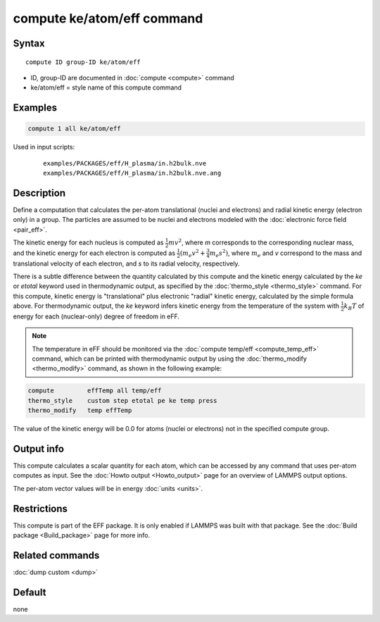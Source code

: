 .. index:: compute ke/atom/eff

compute ke/atom/eff command
===========================

Syntax
""""""

.. parsed-literal::

   compute ID group-ID ke/atom/eff

* ID, group-ID are documented in :doc:`compute <compute>` command
* ke/atom/eff = style name of this compute command

Examples
""""""""

.. code-block:: LAMMPS

   compute 1 all ke/atom/eff

Used in input scripts:

  .. parsed-literal::

       examples/PACKAGES/eff/H_plasma/in.h2bulk.nve
       examples/PACKAGES/eff/H_plasma/in.h2bulk.nve.ang

Description
"""""""""""

Define a computation that calculates the per-atom translational
(nuclei and electrons) and radial kinetic energy (electron only) in a
group.  The particles are assumed to be nuclei and electrons modeled
with the :doc:`electronic force field <pair_eff>`.

The kinetic energy for each nucleus is computed as :math:`\frac{1}{2} m
v^2`, where *m* corresponds to the corresponding nuclear mass, and the
kinetic energy for each electron is computed as :math:`\frac{1}{2} (m_e
v^2 + \frac{3}{4} m_e s^2)`, where :math:`m_e` and *v* correspond to the mass
and translational velocity of each electron, and *s* to its radial
velocity, respectively.

There is a subtle difference between the quantity calculated by this
compute and the kinetic energy calculated by the *ke* or *etotal*
keyword used in thermodynamic output, as specified by the
:doc:`thermo_style <thermo_style>` command. For this compute, kinetic
energy is "translational" plus electronic "radial" kinetic energy,
calculated by the simple formula above. For thermodynamic output, the
*ke* keyword infers kinetic energy from the temperature of the system
with :math:`\frac{1}{2} k_B T` of energy for each (nuclear-only) degree
of freedom in eFF.

.. note::

   The temperature in eFF should be monitored via the :doc:`compute temp/eff <compute_temp_eff>` command, which can be printed with
   thermodynamic output by using the :doc:`thermo_modify <thermo_modify>`
   command, as shown in the following example:

.. code-block:: LAMMPS

   compute         effTemp all temp/eff
   thermo_style    custom step etotal pe ke temp press
   thermo_modify   temp effTemp

The value of the kinetic energy will be 0.0 for atoms (nuclei or
electrons) not in the specified compute group.

Output info
"""""""""""

This compute calculates a scalar quantity for each atom, which can be
accessed by any command that uses per-atom computes as input.  See the
:doc:`Howto output <Howto_output>` page for an overview of LAMMPS
output options.

The per-atom vector values will be in energy :doc:`units <units>`.

Restrictions
""""""""""""

This compute is part of the EFF package.  It is only enabled if
LAMMPS was built with that package.  See the :doc:`Build package <Build_package>` page for more info.

Related commands
""""""""""""""""

:doc:`dump custom <dump>`

Default
"""""""

none
